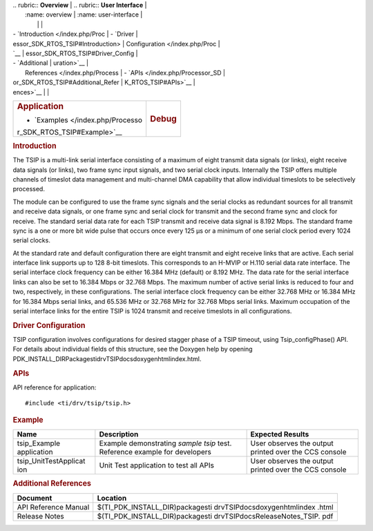 .. http://processors.wiki.ti.com/index.php/Processor_SDK_RTOS_TSIP 

| .. rubric:: **Overview**          | .. rubric:: **User Interface**    |
|    :name: overview                |    :name: user-interface          |
|                                   |                                   |
| -  `Introduction </index.php/Proc | -  `Driver                        |
| essor_SDK_RTOS_TSIP#Introduction> |    Configuration </index.php/Proc |
| `__                               | essor_SDK_RTOS_TSIP#Driver_Config |
| -  `Additional                    | uration>`__                       |
|    References </index.php/Process | -  `APIs </index.php/Processor_SD |
| or_SDK_RTOS_TSIP#Additional_Refer | K_RTOS_TSIP#APIs>`__              |
| ences>`__                         |                                   |
+-----------------------------------+-----------------------------------+
| .. rubric:: **Application**       | .. rubric:: **Debug**             |
|    :name: application             |    :name: debug                   |
|                                   |                                   |
| -  `Examples </index.php/Processo |                                   |
| r_SDK_RTOS_TSIP#Example>`__       |                                   |
+-----------------------------------+-----------------------------------+

.. rubric:: Introduction
   :name: introduction

The TSIP is a multi-link serial interface consisting of a maximum of
eight transmit data signals (or links), eight receive data signals (or
links), two frame sync input signals, and two serial clock inputs.
Internally the TSIP offers multiple channels of timeslot data management
and multi-channel DMA capability that allow individual timeslots to be
selectively processed.

The module can be configured to use the frame sync signals and the
serial clocks as redundant sources for all transmit and receive data
signals, or one frame sync and serial clock for transmit and the second
frame sync and clock for receive. The standard serial data rate for each
TSIP transmit and receive data signal is 8.192 Mbps. The standard frame
sync is a one or more bit wide pulse that occurs once every 125 µs or a
minimum of one serial clock period every 1024 serial clocks.

At the standard rate and default configuration there are eight transmit
and eight receive links that are active. Each serial interface link
supports up to 128 8-bit timeslots. This corresponds to an H-MVIP or
H.110 serial data rate interface. The serial interface clock frequency
can be either 16.384 MHz (default) or 8.192 MHz. The data rate for the
serial interface links can also be set to 16.384 Mbps or 32.768 Mbps.
The maximum number of active serial links is reduced to four and two,
respectively, in these configurations. The serial interface clock
frequency can be either 32.768 MHz or 16.384 MHz for 16.384 Mbps serial
links, and 65.536 MHz or 32.768 MHz for 32.768 Mbps serial links.
Maximum occupation of the serial interface links for the entire TSIP is
1024 transmit and receive timeslots in all configurations.

.. rubric:: Driver Configuration
   :name: driver-configuration

TSIP configuration involves configurations for desired stagger phase of
a TSIP timeout, using Tsip_configPhase() API. For details about
individual fields of this structure, see the Doxygen help by opening
PDK_INSTALL_DIR\Packages\ti\drv\TSIP\docs\doxygen\html\index.html.

.. rubric:: **APIs**
   :name: apis

API reference for application:

::

    #include <ti/drv/tsip/tsip.h>

.. rubric:: Example
   :name: example

+-----------------------+-----------------------+-----------------------+
| Name                  | Description           | Expected Results      |
+=======================+=======================+=======================+
| tsip_Example          | | Example             | | User observes the   |
| application           |   demonstrating       |   output printed over |
|                       |   *sample tsip* test. |   the CCS console     |
|                       |   Reference example   |                       |
|                       |   for developers      |                       |
+-----------------------+-----------------------+-----------------------+
| tsip_UnitTestApplicat | | Unit Test           | | User observes the   |
| ion                   |   application to test |   output printed over |
|                       |   all APIs            |   the CCS console     |
+-----------------------+-----------------------+-----------------------+

.. rubric:: Additional References
   :name: additional-references

+-----------------------------------+-----------------------------------+
| **Document**                      | **Location**                      |
+-----------------------------------+-----------------------------------+
| API Reference Manual              | $(TI_PDK_INSTALL_DIR)\packages\ti |
|                                   | \drv\TSIP\docs\doxygen\html\index |
|                                   | .html                             |
+-----------------------------------+-----------------------------------+
| Release Notes                     | $(TI_PDK_INSTALL_DIR)\packages\ti |
|                                   | \drv\TSIP\docs\ReleaseNotes_TSIP. |
|                                   | pdf                               |
+-----------------------------------+-----------------------------------+

.. raw:: html

